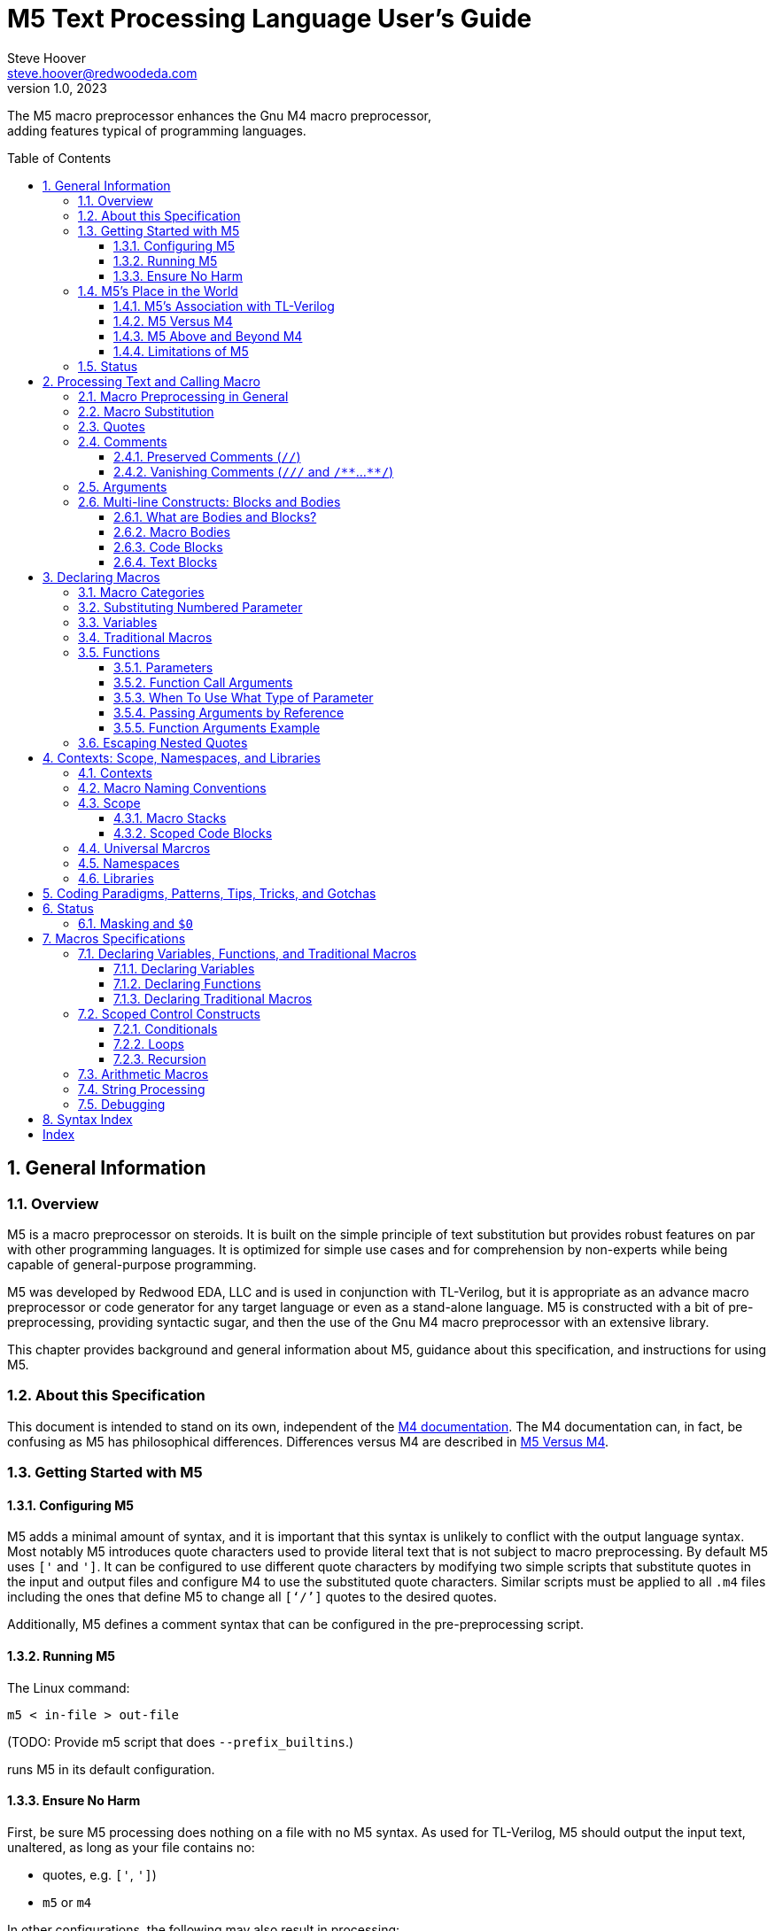 = M5 Text Processing Language User's Guide
Steve Hoover <steve.hoover@redwoodeda.com>
v1.0, 2023
:toc: preamble
:toclevels: 3
// Web page meta data.
:keywords:    Gnu, M4, M5, macro, preprocessor, TL-Verilog, Redwood +
              EDA, HDL
:description: M5 is a macro preprocessor on steroids. It is built on the simple principle of text +
              substitution but provides robust features on par with other programming languages. +
              It is optimized for simple use cases and for comprehension by non-experts while being +
              capable of general-purpose programming.

//:library: M5
:idprefix: m5_
:numbered:
:secnums:
:sectnumlevels: 4
:imagesdir: images
:experimental:
//:css-signature: m5doc
//:max-width: 800px
//:doctype: book
//:sectids!:
ifdef::env-github[]
:note-caption: :information_source:
:tip-caption: :bulb:
endif::[]


The M5 macro preprocessor enhances the Gnu M4 macro preprocessor, +
adding features typical of programming languages.

== General Information

=== Overview

{description}

M5 was developed by Redwood EDA, LLC and is used in conjunction with TL-Verilog, but it is appropriate as an
advance macro preprocessor or code generator for any target language or even as a stand-alone language.
M5 is constructed with a bit of pre-preprocessing, providing syntactic sugar, and then the use of the Gnu M4
macro preprocessor with an extensive library.

This chapter provides background and general information about M5, guidance about this specification,
and instructions for using M5.


=== About this Specification

This document is intended to stand on its own, independent of the
https://www.gnu.org/software/m4/[M4 documentation]. The M4 documentation
can, in fact, be confusing as M5 has philosophical differences.
Differences versus M4 are described in <<vs_m4>>.


[[usage]]
=== Getting Started with M5

[[config]]
==== Configuring M5

M5 adds a minimal amount of syntax, and it is important that this syntax is unlikely to conflict
with the output language syntax. Most notably M5 introduces quote characters used to provide
literal text that is not subject to macro preprocessing. By default M5 uses `['` and `']`.
It can be configured to use different quote characters by modifying two simple scripts that
substitute quotes in the input and output files and configure M4 to use the substituted
quote characters. Similar scripts must be applied to all `.m4` files including the ones
that define M5 to change all `['`/`']` quotes to the desired quotes.

Additionally, M5 defines a comment syntax that can be configured in the pre-preprocessing
script.

==== Running M5

The Linux command:

```sh
m5 < in-file > out-file
```

(TODO: Provide m5 script that does `--prefix_builtins`.)

runs M5 in its default configuration.

==== Ensure No Harm

First, be sure M5 processing does nothing on a file with no M5 syntax. As used for TL-Verilog,
M5 should output the input text, unaltered, as long as your file contains no:

- quotes, e.g. `['`, `']`)
- `m5` or `m4`

In other configurations, the following may also result in processing:

- M5 comments, e.g. `///`, `/**`, `**/`
- M5 code blocks, e.g. `[` or `{` followed by a new line or `]` or `}` beginning a line after optional whitespace


=== M5's Place in the World

This section describes the history of and motivation for M5 and it's relation to M4 and TL-Verilog.


==== M5's Association with TL-Verilog

Although M5 was developed for TL-Verilog, it is not specifically tied to TL-Verilog.
It does, however, like all M4 libraries, depend upon a specific set of M4 syntax configurations,
and these configurations were chosen to best suit TL-Verilog.

The required M4 configurations are described in <<usage>>. These configurations
establish:

- builtin macro prefix: `m4_`
- quote characters: `['` and `']`

TL-Verilog supports other TL-Verilog-specific macro preprocessing
that is https://xxx[documented separately].

TL-Verilog preprocessing supports special code block syntax. To improve readability for
TL-Verilog users, this document does assume support for this syntax. <<code_blocks>>
describes equivalent syntax that can be used without TL-Verilog preprocessing.

[[vs_m4]]
==== M5 Versus M4

M5 uses M4 to implement a macro-preprocessing language with some subtle philosophical
differences. While M4 is adequate for simple substitutions, M5 aims to preserve the conceptual simplicity of
macro preprocessing while adding features that improve readability and manageability of
more complex use cases.

M4 favors aggressive macro expansion, which frequently leads to the need for multiple levels
of nested quoting to prevent unintended substitutions. This leads to obscure bugs.
M5 implicitly quotes arguments and returned text, favoring explicit expansion where desired.

==== M5 Above and Beyond M4

M5 contributes:

- features that feel like a typical, simple programming language
- a categorization of macros as variables, functions, and traditional macros
- named arguments for improved readability
- a moderate level of variable typing
- scope for variable declarations
- an intentionally minimal amount of syntactic sugar
- document generation assistance
- debug aids such as stack traces
- safer parsing and string manipulation
- a richer core library of utilities
- a future plan for modular libraries

==== Limitations of M5

M4 has certain limitations that M5 is unable to address. M5 uses M4 as is without
modifications to the M4 implementation (though these limitations may motivate
changes to M4 in the future).

===== Modularity
M4 does not provide any library, namespace, and version management facilities.
Though M5 does not currently address these needs, plans have been sketched in code comments.

===== String processing
While macro processing is all about string processing, safely manipulating arbitrary
strings is not possible in M4 or it is beyond awkward at best. M4 provides
`m4_regexp`, `m4_patsubst`, and `m4_substr`. These return unquoted strings that will
necessarily be elaborated, potentially altering the string. While M5 is able to jump
through hoops to provide `m5_regexp` and `m5_substr` (for strings of limited length)
that return quoted (literal) text, `m4_patsubst` cannot be fixed. The result of `m4_patsubst` can
be quoted only by quoting the input string, which can complicate the match expression,
or by ensuring that all text is matched, which can be awkward, and quoting substitutions.

In addition to these issues, care must be taken to ensure resulting strings do not contain mismatching
quotes or parentheses or combine with surrounding text to result in the same. Such
resulting mismatches are difficult to debug. M5 provides a notion of "unquoted strings"
that can be safely manipulated using `m5_regex`, and `m5_substr`.

Additionally the regex configuration used by M4 is quite dated. For example, it does
not support lookahead, lazy matches, and character codes.

===== Instrospection
Introspection is essentially impossible. The only way to see what is defined is to
dump definitions to a file and parse this file.

===== Recursion
Recursion has a fixed (command-line) depth limit, and this limit is not applied reliably.

===== File format
M4 is an old tool and was built for ASCII text. UTF-8 is now the most common text format.
It is a superset of ASCII that encodes additional characters as two or more bytes using byte
codes (0xFF-0x10) that do not conflict by those defined by ASCII (0x7F-0x00). All such bytes
(0xFF-0x10) are treated as characters by M4 with no special meaning, so these characters
pass through, unaffected, in macro processing like most others. There are two
implications to be aware of. First, `m5_len` provides a length in bytes, not characters.
Second, `substr` and regular expressions manipulate bytes, not characters. This can
result in text being split in the mid-character, resulting in invalid character
encodings.

====== Debugging features
M4's facilities for associating output with input only map output lines to line numbers of
top-level calls. (TL-Verilog tools have mechanisms for line tracking.)

M4 does not maintain a call stack. M5 adds one which tracks function names and arguments
of calls, but it cannot track line numbers.

M4 and M5 have no debugger to step through code. Printing is the debugging mechanism of choice.

=== Status

Certain features documented herein currently work only in conjunction with the TL-Verilog macro preprocessor.
The intent is to support them in M5 itself, and they are documented with that in mind. Such features
include:

- code blocks
- vanishing comments
- use of control-character quotes



== Processing Text and Calling Macro

=== Macro Preprocessing in General

M5, like other macro preprocessors, processes a text file sequentially with a default behavior of passing
the input text through as output text. Parameterized macros may be defined. When a macro name appears
in the input text, it (and its argument list) may be substituted for new text according to its definition.
Quotes (`['` and `']`) may be used around text to prevent substitutions.


=== Macro Substitution

A well-formed M5 macro name begins with `m5_` and is comprised entirely of word
characters (`a-z`, `A-Z`, `0-9`, and `_`). When a well-formed macro name appears, entirely in unquoted input text,
delimited by non-word characters (or the beginning or end of the file), the macro
is "called". It and its optional argument list are substituted with the text resulting from
the macro call. The argument list begins immediately after the macro name with an unquoted `(` and ends with the matching
unquoted `)`, such as `m5_foo(hello, 5)`. For details, see <<arguments>>.

NOTE: It is possible to define macros with names containing non-word characters, but these will
not substitute as described above. They can only be called indirectly. In addition to macros with the
`m5_` prefix, `m5` by itself is a legal predefined macro name. Also, the M4 macros from which M5 is
constructed are available, prefixed by `m4_`, though their direct use is discouraged. Using `m4_`
macros, it is possible to define macros without these prefixes, and doing so is discouraged.

Many, but not all, M5 macros result in literal (quoted) text that will not itself substitute.


[[quotes]]
=== Quotes

Unwanted substitution can be avoided using quotes. In M5, quotes are `['` and `']`. Quoted text begins with `['`.
The quoted text is parsed only for `['` and `']` and ends at the corresponding `']`. Intervening
characters that would otherwise have special treatment, such as `m5`*, `(`, and `)`,
have no special treatment when quoted. The quoted text passes through to the
resulting text (including internal matching quotes) without involvement in any
substitutions. The outer quotes themselves are discarded.
The end quote acts as a word boundary for subsequent text processing.

Quotes can be used to delimit words. For example, the empty quotes below:

 Index['']m5_index

enable `m5_index` to substitute, as would:

 ['Index']m5_index

As with strings in other programming languages, it is generally good coding practice to avoid using new lines
in the souce code to represent literal new lines. Code formatting (using new lines and indentation)
should reflect code structure, not the formatting of strings and output.
`m5_nl` should be used instead (or a macro that ultimately uses `m5_nl`). The one exception the this
rule is "text blocks", described in <<text_blocks>>.



=== Comments

==== Preserved Comments (`//`)

`//` comments pass through in output and are chosen to match the target language (see <<config>>).
`//` comments have a similar effect as quotes. They can be used to prevent macro expansion.
Comments begin with `//` and end at the next new line (regardless of any quotes or parentheses). As with quoted text, no substitutions
are performed within the comment. Note, however, that `//` has no special treatment within quotes. As a result, when
comments appear within quotes, quotes after `//` are processed as quotes.

Note that `/*` and `*/` are not recognized as block comments. In target languages that support
this comment style, their use can be convenient for seeing evaluations in output comments.

==== Vanishing Comments (`///` and `/{empty}*{empty}*`...`{empty}*{empty}*/`)

The following illustrates vanishing comments:

 /// This line comment will disappear.
 /** This block comment will also disappear. **/

Block comments beginning with `/{empty}*{empty}*` and ending with `{empty}*{empty}*/` and line comments
beginning with `///` and ending with a new line are stripped from the source file prior to other
processing (except for new lines). As such:

- Vanishing-commented parentheses and quotes are not visible to parenthesis and quote matching checks, etc.
- Vanishing comments may follow the `[` or `{` beginning a code block or after a comma and prior to an argument
that begins on the next line without affecting the code block or argument.

NOTE: Any text immediately following `{empty}*{empty}*/` will, after stripping the comment, begin the line.
Comments are stripped after indentation checking. It is thus generally recommented that multi-line block comments
end with a new line.


[[arguments]]
=== Arguments

TODO: Macro categories have not been introduced yet.

Traditional macros and function calls pass arguments within `(` and `)` that are comma-separated.
For each argument, preceding whitespace is not part of the argument, while postceding whitespace
is. Specifically, the argument list begins after the unquoted `(`. Subsequent text is elaborated
sequentially (invoking macros and interpreting quotes). The text value of the first argument begins
at the first elaborated non-whitespace charater following the `(`. Unquoted `(` are counted as
an argument is processed. An argument is terminated by the first unquoted and non-parenthetical
`,` or `)` in the resulting elaborated text. A subsequent argument, similarly,
begins with the first non-whitespace character following the `,` separator. Whitespace includes
spaces, new lines, and tabs. An unquoted `)` ends the list.

Some examples to illustrate preceding and postceding whitespace:

 m5_macro(foo, ['Args:$1,$2'])
 
 m5_foo(  A,  B)        ==> Yields: "Args:A,B"
 m5_foo(    ['']  A,B)  ==> Yields: "Args:  A,B"
 m5_foo(  A  ,  B  )    ==> Yields: "Args:A  ,B  "

Arguments can be empty text, such as `()` (one empty argument) and `(,)` (two empty arguments).
`([''])` and `([''], [''])` are identical to the previous cases and are preferred, to express
the intended empty arguments more clearly.

There are a few gotchas to watch out for.

When argument lists get long, it is useful to break them up on multiple lines. The new lines
should precede, not postcede the arguments. E.g.:

 m4_foo(long-arg1,
        long-arg2)

Notably, the closing parenthesis should *not* be on a the next line by itself. This would include the
new line and spaces in the second argument.


[[bodies]]
=== Multi-line Constructs: Blocks and Bodies

==== What are Bodies and Blocks?

A "body" is a parameter or macro value that is to be be evaluated in the context of a caller.
Macros, like `m5_if` and `m5_loop` have immediate body parameters. These bodies are to be evaluated
by these macros in the context of the caller. The final argument to a function or macro declaration
is an indirect body argument. The body it is to be evaluated, not by the declaration macro itself, but by the
caller of the macro they declare.

NOTE: Declaring macros that evaluate body arguments requires special consideration. See <<evaluating_bodies>>. 

Blocks are indented multi-line literal text. They can be code ("code blocks") or arbitrary text ("text blocks").

==== Macro Bodies

A body argument can be provided as a quoted string of text:

 m5_if(m5_A > m5_B, ['['Yes, ']m5_A[' > ']m5_B'])   // Might result in "Yes, 4 > 2".

Note that the quoting of `['Yes, ']` prevents misinterpretation of the `,` as an argument separator
as the body is evaluated.

This syntax is fine for simple text substitutions, but it is essentially restricted to a single line
which is unreadable for larger bodies that might define local variables, perform calculations,
evaluate code conditionally, iterate in loops, call other functions, recurse, etc.

[[code_blocks]]
==== Code Blocks

M5 supports a special multi-line syntax convenient for body arguments, called "code blocks". These look more
like blocks of code in a traditional programming language. Aside from comments and whitespace, they
contain only macro calls ("statements"). The resulting text of the code block is constructed from the results
of these macro calls.

The code below is equivalent to the example above, expressed using a code body, and assuming it is
called from within a code body.

 ~if(m5_A > m5_B, [
    ~(['Yes, '])
    ~A
    ~([' > '])
    ~B
 ])

The block begins with `[`, followed immediately by a new line. It ends with a line that begins with `]`,
indented consistently with the beginning line. The above code block is "unscoped". A "scoped" code block
uses, instead, `{` and `}`. Scopes are detailed in <<scope>>.

The first non-blank line of the block determines the indentation of the block. Indentation uses spaces;
tabs are discouraged, but must be used consistently if they are used. All non-blank lines at this level
of indentation are either preserved comments or statements (after stripping vanishing comments). (All lines
are statements in the above example.)
Lines with deeper indentation would continue a statement. A continuation line either begins a macro argument
or is part of its own (nested) code block argument.

Statements that produce output (as all statements in the above example do) must be preceded by `~`
(and others may be). This simply helps to identify
the source of code block ouput. The `~(...)` syntax has the same effect as `~out(m5_...)` and
is used to directly provide output text. A `m5_` prefix is implicit on statements.
In the rare (and discouraged) event that a macro without this prefix is to be called, such as use of an `m4_`
macro, using `~out(m4_...)` will do the trick.

The above example is interpreted as:

 m5_if(m5_A > m5_B, m5__block(['
 m5_out(['Yes, '])
 m5_out_stmt(m5_A)
 m5_out([' > '])
 m5_out_stmt(m5_B)
 '])

Top-level M5 content (in TL-Verilog, the content of an \m5 region) is formatted as a non-scoped
code block with no output.

==== Text Blocks

"Text blocks" provide a syntax for multi-line quoted text that is indented with its surroundings.
They are formatted similarly to code blocks, but use standard (`['`/`']`) quotes. They begin
with a new line and end on a blank line that is indented consistently with the line beginning the block.
Their indentation is defined by the first non-blank line. All lines must contain at least this
indentation (except the last). This fixed level of indentation and the beginning new line are removed.
Aside from the removal of this whitespace, the text block is simply quoted text containing new lines.


== Declaring Macros

=== Macro Categories

`m5`* macro definitions fall into three general categories:

- variables: These hold values as strings.
- functions: These operate on inputs to produce output text and side effects.
- traditional macros: These are quick-and-dirty M4-style macros whose return text is evaluated. For the
most part these are superceded by variables and functions. The primary motivation to supporting
these is performance.

Variables, functions, and tranditional macros are defined with a name, such as `foo`, and called (aka
instantiated, invoked, expanded, evaluated, or elaborated), with the prefix `m5_`, e.g. `m5_foo`.

Here are some sample uses:

[%autowidth]
|===
|Category |Definition |Call |Resulting Text

|Variables
|`m5_var(Foo, 5)`
|`m5_Foo`
|`5`

|Traditional macros
|`m5_macro(foo, ['['Arg: $1']'])`
|`m5_foo(hi)`
|`Arg: hi`

|Functions
|`m5_fn(foo, in, ['m5_out(['Arg: ']m5_in)'])`
|`m5_foo(hi)`
|`Arg: hi`
|===

Macros return text in one of three ways, determining the treatment of the text (here `text`):

- Literal: (`['text']`) The resulting text is quoted, so its evaluation results in a literal string (`text`)
           (as long as the text itself does not contain imbalanced quotes, which is hard to do and
           wreaks havoc). This is the behavior of variables, and functions.
- Evaluated: (`text['']`) The resulting text is essentially evaluated in isolation from surrounding text.
             Note that the prior ....
             It may continue an argument list, but it will not combine with subsequent text to result in
             a macro name to call. It is generally recommended to name such macros with a suffix of `_eval`
             (or the `eval` macro, itself).
- Inline: (`text`) The resulting text evaluates together with subsequent text (which could complete
          the text for a macro name to call or provide an argument list). Problematically, it
          could combine with subsequent text to form a quote. This is generally discouraged. It is
          generally recommended to name such macros with a suffix of "_inline" (or the "inline" macro, itself).


=== Substituting Numbered Parameter

Numbered parameters may be used in the bodies of traditional macros and functions (and some variables,
though this is not the intended use model). Numbered parameter
substitutions are made throughout the entire body string regardless of the use of quotes. The following
notations are substituted:

- `$1`, `$2`, etc.: These substitute with corresponding arguments.
- `$#`: The number of arguments (including only those that are numbered). Note that `m4_foo()` has one empty macro argument, while `m4_foo` has zero.
- `$@`: This substitutes with a comma delimited list of the arguments, each quoted so as to be taken literally. So, `m5_macro(foo, ['m5_bar($@)'])`
        is one way to give `m5_foo(...)` the same behavior as `m5_bar(...)`.
- `$*`: This is rarely useful. It is similar to `$@`, but arguments are unquoted.
- `$0`: `$0__` can be used as a name prefix to localize a macro name to this macro. (See <<masking>>.)
        In traditional macros, `$0` is the name of the macro itself, and it can be used for recursive calls
        (though see `m5_recurse`). For functions, `$0` is the name of the function body and it should not
        be used for recursion.

CAUTION: Macros may be declared by other macros in which case the inner macro body appears within
the outer macro body. Numbered parameters appearing in the inner body would be substituted as
parameters of the outer body. It is generally not recommended to use numbered
parameters for arguments of nested macros, though it is possible. For more on the topic,
see <<Escaping Nested Quotes>>.


=== Variables

Variables are expected to be defined without parameters and to be invoked without a parameter list. They
simply map a name to a text string.

Variables are defined using: `m5_var`, `m5_set`, `m5_var_str`, `m5_set_str`

Parameters: Variables are not generally used with parameters, however numbered parameters are supported.
Since variables result in literal (quoted) text, these parameters can only go so far as to expand arguments
literally in the resulting text. Where it may be necessary to avoid inadvertent interpretation of a `$`
in a variable value as a parameter reference, access the value of the variable using `m5_value_of`.


=== Traditional Macros

A traditional macro call returns the body of the macro definition with numbered parameters substituted with
the corresponding arguments. The body is then evaluated (unlike variables), so these macros can perform
computations, assign variables, etc. For example:

 m5_macro(foo,
    ['['Args:$1,$2']'])
 
 m5_foo(A,B)     ==> Yields: "Args:A,B"

Traditional macros are declared using `m5_macro` and `m5_inline_macro`.


=== Functions

Functions are macros that support a richer set of mechanisms for defining and passing parameter. Functions
have a body that is generally defined as a <<code_block>>...
Functions are macros that look and act like functions/procedures/subroutines/methods in a traditional programming
language, especially when used with <<code_blocks>>. Function calls pass arguments into parameters. Function
bodies contain macro calls that define local
variables, perform calculations, evaluate code conditionally, iterate in loops, call other functions, recurse,
etc. They may contain comments and whitespace, and these have no impact. They evaluate to literal text that
is explicitly returned using `m4_out(...)` and related macros.

There is no mechanism to explicitly print to the standard output stream, as is typical in a programming language (though there
are macros for printing to the standard error stream). It is up to the caller what to do with the result. Only
a top-level call from the source code will implicitly echo to standard output.

Functions are defined using: `m5_fn`, `m5_eval_fn`, `m5_inline_fn`, m5_null_fn`, `m5_lazy_fn`, ...

Declarations take the form:

 m4_fn(<name>, [<param-list>,] ['<body>'])

A basic function declaration looks like:

 m5_fn(mul, val1, val2, ['m5_calc(m5_val1 * m5_val2)'])

And is called like:

 m5_mul(3, 5)  // produces 15

==== Parameters

Several parameter types are provided.

===== Numbered Versus Named Parameters

- *Numbered parameters*: Numbered parameters are the macro parameters supported natively by M4, such as (`$1`, `$2`, etc.).
                         `$@`, `$*`, and `$#` are also supported in the body. Unlike macros, they are substituted before
                         elaborating the body regardless of whether they are contained within quotes or parentheses. For
                         functions, numbered parameters are explicit in the parameter list.
- *Named parameters*: These are available to the body as macros. If from an argument, they return the quoted argument.
                      m4_<name> is pushed prior to evaluation of the body and popped afterward.

===== The Parameter List

The parameter list (`<param-list>`) is a list of `<param-spec>`, where `<param-spec>` is:

- A parameter spec of the form: `[?][[<number>]][[^]<name>][: <comment>]` (in this order), e.g. `?[2]^name: the name of something`:
  * `<name>`:   A named parameter.
  * `?`:        An optional parameter. Calls are checked to ensure that arguments are provided for all non-optional parameters
                or are defined for inherited parameters. (Note that m4_foo() has one empty arg.) Non-optional parameters may
                not follow optional ones.
  * `[<number>]`: A numbered parameter. The first would be `[1]` and would correspond to `$1`, and so on.
                  `<number>` is verified to match the sequential ordering of numbered parameters.
  * `^`:        An inherited named parameter. Its definition is inherited from the context of the func definition.
                If undefined, the empty `['']` value is provided and an error is reported unless the parameter is optional,
                e.g. `?^<name>`. There is no corresponding argument in a call of this function. It is conventional to list
                inherited parameters last (before the body) to maintain correspondence between the parameter
                list of the definition and the argument list of a call.
  * `<comment>`: A description of the parameter. In addition to commenting the code, this can be extracted in
                documentation. See `m4_enable_doc`.
- `...`:        Listed after last numbered parameter to allow extra numbered arguments. Without this, extra arguments result in an error.
                (Note that `m4_foo()` has one empty argument, and this is permitted for a function with no named parameters.)
- `['']`:       Empty elements in the parameter list are ignored and do not correspond to any arguments (as a convenience for empty
                list expansion).

In addition to accessing the list of numbered arguments using `$@`, it can also be accessed as `m5_fn_args`. `m4_func_arg(3)` can
be used to access the third argument from `m5_fn_args`, and `m5_fn_arg_cnt` returns the number of numbered arguments.

==== Function Call Arguments

Function calls will have arguments for all parameters that are not inherited (`^`). Arguments are positional, so misaligning arguments
is a common source of errors. There is checking, however, that required arguments are provided and that no extra arguments are given.

==== When To Use What Type of Parameter

For nested declarations, named parameters are preferred. Nested declarations are declarations within the bodies of other declarations.
The use of numbered parameters (`$1`, `$2`, and ...) as well as `$@`, `$*`, and `$#` can be extremely awkward in this case. Unless
care is taken, they would substitute based on the outer definition, not the inner ones. Though this can be prevented
by generating the body with macros that produce the numbered parameter references, this requires unnatural and bug prone use of quotes.
So the use of functions with named parameters is preferred for inner macro declarations. Use of `m5_fn_args` and `m4_func_arg` is
also possible with numbered parameters, though for nested functions this is suggested only to access `...` arguments or to pass the
arguments to other functions.

Additionally, and in summary:

- *Numbered parameters*: These can be convenient to ensure substitution throughout the body without interference from
                         quotes. They can, however, be extremely awkward to use in functions defined within the bodies of
                         other functions/macros as they would substitute with the arguments of the outer function/macro,
                         not the inner one. Being unnamed, readability is an issue, especially for large functions.
- *Named parameters*: These act more like typical function arguments vs. text substitution. Since they are named, they
                      can improve readability. Unlike numbered parameters, they work perfectly well in functions
                      defined within other functions/macros. (Similarly, m5_fn_args and m4_func_arg are useful
                      for nested declarations.) Macros will not evaluate within quoted strings, so typical use requires
                      unquoting, e.g. `['Arg1: ']m4_arg1['.']` vs. `['Arg1: $1.']`.
- *Inherited parameters*: These provide a more natural, readable, and explicit mechanism for customizing a function to the
                          context in which it is defined. For example a function may define another function that is
                          customized to the parameters of the outer function.

==== Passing Arguments by Reference

It is possible for a function to make assignments (and, actually do anything) in the calling scope.
This can be done using <<m5_eval_out>>, <<m5_on_return>>, or <<m5_return_status>>.

In particular, functions can pass variables by reference and make assignments to the referenced
variables. The parameter would be a named parameter, say `foo_ref`, passed the name of the referenced variable.
A function can modify a variable using a parameter, say `foo_ref`, and calling in its code block
`on_return(set, m5_foo_ref, ['updated value'])`.
A function can declare a variable using a parameter, say `foo_ref`, and calling in its code block
`on_return(var, m5_foo_ref, ['init value'])`.


==== Function Arguments Example

In the context of a code block, function `foo` is declared to output its prameters.

  // Context:
  var(inherit2, two)
  // Define foo:
  fn(foo, param1, ?[1]param2: an optional parameter, ?^inherit1, [2]^inherit2, ..., {
    ~nl(param1: m5_param1)
    ~nl(param2: m5_param2)
    ~nl(inherit1: m5_inherit1)
    ~nl(inherit2: m5_inherit2)
    ~nl(['numbered args: $@'])
  '])

And it can be called (again, in this example, from a code block):

  // Call foo:
  foo(arg1, arg2, extra1, extra2)

And this expands to:

 param1: arg1
 param2: arg2
 inherit1: 
 inherit2: two
 numbered args: ['arg2'],['two'],['extra1'],['extra2']


=== Escaping Nested Quotes

Macro preprocessing is powerful but dangerous. A strength and a curse is the ability to construct
macro bodies.

Take, for example, the following code that declares a function for parsing text.
This function declares a helper function `ParseError` for reporting parse errors that can be
used many times by `MyParser`.

 fn(upper_case_fn: Declare a function whose output is upper-cased.,
    Name

 fn(my_parser: Parse a block of text,
    Text: Text to parse,
    What: A description identifying what is begin parsed,
 {
    /// Report a parse error, e.g. m5_ParseError(['unrecognized character'])
    macro(parse_error, {
       error(['Parsing of ']m5_What[' failed with: "$1"'])  /// !!! TWO MISTAKES !!!
    })
    
    ...
 })

This code contains, potentially, two mistakes in the error message. First, `m5_What` will be
substituted at the time of the call to `ParseError`. As long as `MyParser` does not 
modify the value of `What`, this is fine, but it might be preferred to expand `m5_What` in
the definition so itself to avoid this potential masking issue.

Secondly, `$1` will be substituted upon calling `MyParser`, not upon calling `ParseError`,
and it will be substituted with a null string.

 

/** TODO: Syntactic sugar.
Support <label>[
   ...$<label>1...     /// $1 for body <label>.
   ...']<label>xxx['   /// for xxx outside body/block <label>.
]
Support *[   /// short for m5_eval([  ...  ])
]
Order is, e.g. "*<label>{"
Delete space before text blocks, and configurably all indentation in bodies
**/



== Contexts: Scope, Namespaces, and Libraries

=== Contexts

The context of a macro comes in three types:

- Universal: Universal macro names are the same for any M5 program. These can be called directly, prefixed
  with `m5_`. They can be:
  - Built-in: These are defined by the M5 library.
  - External: These are only defined if explicitly included.
- Namespaced: Namespaces are used to avoid name conflicts between third-party libraries and between different
  versions of the same library. Namespaces are local to a library or application, and may exist in a hierarchy.
  The same macro may exist in multiple namespaces of multiple libraries, and its definition is shared.
  Namespaced macros are called via `m5_my(...)`.
- Scoped: Declarations made within a <<scope>> are local to that scope. Naming conventions avoid
  name conflicts with the other context types.


=== Macro Naming Conventions

To avoid ((masking)) issues, naming conventions divide the namespace in two styles:

- Lower case with underscores, e.g.: `m5_builtin_macro`
- Pascal case, e.g. `m5_MyVarName`

Names using lowercase with underscores: universal, namespaces, namespaced

Names using Pascal case: scoped macros (variables, functions, and traditional macros)

In both cases, names must be composed of ASCII characters `A-Z`, `a-z`, `0-9`, and `_`, and the first character must be alphabetic.

Libraries may define private macros using double underscore (`__`). A non-private macro in a universal library reserves
its own name in the universal namespace and also private names beginning with that name and `__`.
To maximize the ability of third-party libraries to share a namespace with other libraries, macros in third-party
libraries that are helpers for other macros should use the name of the associated macro before the `__`.


[[scope]]
=== Scope

==== Macro Stacks

All macros in M4, and thus in M5, are stacks of definitions that can be pushed and popped. (These stacks are frequently one entry deep.)
The top definition of a macro provides the replacement text when
the macro is called. The others are only accessible by popping the stack. In M5, pushing and popping are not generally done
explicitly, but rather through scoped declarations.

==== Scoped Code Blocks

Some macros accept body arguments that may be evaluated by calls to the macro. (See <<bodies>>.) Such an argument
may be given as a scoped code block. (See <<code_blocks>>.)

Within a code block, declarations made using `m5_var`, ... are scoped. Their definitions are pushed by the declaration, and
popped at the end of their scope.

`m5_set`, ... redefine the top entry.

Declarations from outer scopes are visible in inner scopes. Similarly, declarations from calling scopes are visible in callee scopes.
Function are generally written without any assumptions about the calling scope and should not use definitions from them. Exceptions
should be clearly documented/commented.

NOTE: It is fine to redeclare a variable in the same scope. The redeclaration will override the first,
and both definitions will be popped after evaluating the code block. Notably, a variable may be
conditionally declared without any negative consequence on stack maintenance.


=== Universal Marcros

=== Namespaces

=== Libraries


== Coding Paradigms, Patterns, Tips, Tricks, and Gotchas


[[status]]
== Status

The variable `m5_status` has a reserved usage. Some macros are defined to set `m5_status`. A non-`['']`
value indicates that the macro did not perform its duties to the fullest. Several `m5_if*` macros set non-`['']`
status if they do not evaluate a body.

Macros such as `m5_else` and `m5_ifso` take action based on `m5_status`.

Some macros are defined explicitly to preserve the value of `m5_status` (or restore it upon completion). These
macros can be used between a status-producing macro and a status-consuming macro.

Macros whose treatment of `m5_status` is not specified may update `m5_status` in unpredictable ways. This can be
source of bugs in poorly-constructed code, especially when library versions are updated.


[[masking]]
=== Masking and `$0`

TODO: Move this to a section about macros that have body arguments.

A common pattern is to declare a variable in an outer-level macro body and assign it in a lower-level
macro body. This paradigm fails if a variable by the same name happens to be declared by an intervening
macro. This is referred to as "masking".

In macros that only evaluate code provided in the body of the macro itself, any masking is apparent and is unlikely
to catch a developer by surprise. Masking becomes an issue when a macro evaluates arbitrary code provided as an input
in a body argument.

TODO: Use '_' prefix (w/ Pascal case) instead.
To avoid masking, proior to evaluating a body argument, a macro should only declare variables (and other macros)
using uniquified names. Uniquified, or "local" macro names can be generated using the prefix `$0__`.
In traditional macros, `$0` is the name of the macro. In functions, `$0` is the name given to the
function body. In either case, this prefix constructs a name that is implicitly reserved by the macro.


== Macros Specifications

=== Declaring Variables, Functions, and Traditional Macros

==== Declaring Variables

===== `m5_var`

yo ((var)) hi

==== Declaring Functions

==== Declaring Traditional Macros

=== Scoped Control Constructs

==== Conditionals

==== Loops

==== Recursion

=== Arithmetic Macros

=== String Processing

=== Debugging



== Syntax Index

M5 supports the following syntaxes:

- quotes: `['`, `']` (see <<quotes>>)
- macro calls: E.g. `m5_my_fn(arg1, arg2)` (see <<calls>>)
- vanishing comments: `///`, `/**`, `**/ (see <<comments>>)
- numbered parameters and special parameters: `$`. E.g. `$3`, `$@`, `$#`, `$*` (see <<numbered_params>>)
- code bodies use special quotes: `[`, `]`, `{`, `}` (see <<bodies>>) and text blocks: `['` (where open quotes are followed by new line (see <<text_blocks>>)
  - code body output: `~` (see <<bodies>>)
  - named blocks, and escaping from them: `<my_name>` (see <<named_bodies>>)
  - evaluating blocks: `*` preceding the open quote and optional name (see <<evaluating_blocks>>)

Many macros accept arguments with syntaxes of their own, defined in the macro definition.


[index]
== Index

